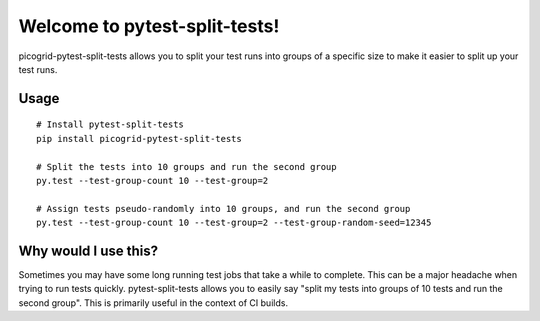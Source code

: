 Welcome to pytest-split-tests!
==============================

picogrid-pytest-split-tests allows you to split your test runs into groups of a specific
size to make it easier to split up your test runs.


Usage
---------------------

::

    # Install pytest-split-tests
    pip install picogrid-pytest-split-tests

    # Split the tests into 10 groups and run the second group
    py.test --test-group-count 10 --test-group=2
    
    # Assign tests pseudo-randomly into 10 groups, and run the second group
    py.test --test-group-count 10 --test-group=2 --test-group-random-seed=12345


Why would I use this?
------------------------------------------------------------------

Sometimes you may have some long running test jobs that take a
while to complete. This can be a major headache when trying to
run tests quickly. pytest-split-tests allows you to easily say
"split my tests into groups of 10 tests and run the second group".
This is primarily useful in the context of CI builds.
